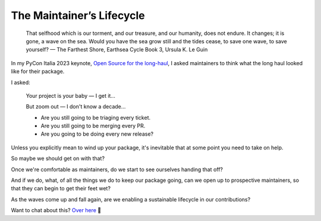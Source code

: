 ==========================
The Maintainer’s Lifecycle
==========================

    That selfhood which is our torment, and our treasure, and our humanity,
    does not endure. It changes; it is gone, a wave on the sea. Would you have
    the sea grow still and the tides cease, to save one wave, to save yourself?
    — The Farthest Shore, Earthsea Cycle Book 3, Ursula K. Le Guin

In my PyCon Italia 2023 keynote, `Open Source for the long-haul`__, I asked
maintainers to think what the long haul looked like for their package.

.. __: https://youtu.be/AHjnGtaWDjU?si=CvKyxaoj4FbSbKH2

.. image:: https://noumenal.es/media/img/long-haul.jpg

I asked:

    Your project is your baby — I get it…

    But zoom out — I don't know a decade…

    * Are you still going to be triaging every ticket.
    * Are you still going to be merging every PR.
    * Are you going to be doing every new release?

Unless you explicitly mean to wind up your package, it's inevitable that at
some point you need to take on help.

So maybe we should get on with that?

Once we're comfortable as maintainers, do we start to see ourselves handing that off?

And if we do, what, of all the things we do to keep our package going, can we
open up to prospective maintainers, so that they can begin to get their feet
wet?

As the waves come up and fall again, are we enabling a sustainable lifecycle in
our contributions?

Want to chat about this? `Over here <https://github.com/carltongibson/notes/discussions/30>`_ 👋
